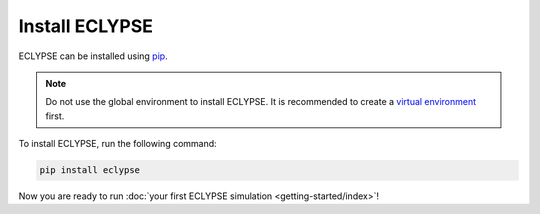 ===============
Install ECLYPSE
===============

ECLYPSE can be installed using `pip <https://pypi.org/project/eclypse/>`_.

.. note::

    Do not use the global environment to install ECLYPSE.
    It is recommended to create a `virtual environment <https://docs.python.org/3/library/venv.html>`_ first.

To install ECLYPSE, run the following command:

.. code-block:: shell

   pip install eclypse

Now you are ready to run :doc:`your first ECLYPSE simulation <getting-started/index>`!
